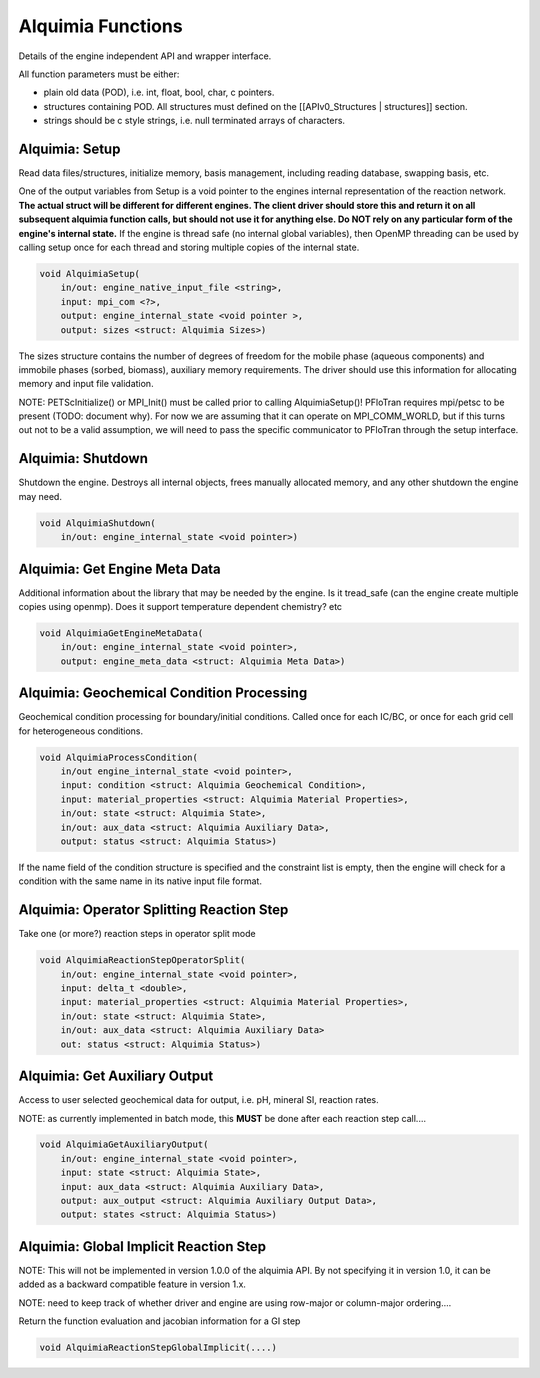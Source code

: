 Alquimia Functions
==================

Details of the engine independent API and wrapper interface.

All function parameters must be either:

* plain old data (POD), i.e. int, float, bool, char, c pointers.

* structures containing POD. All structures must defined on the [[APIv0_Structures | structures]] section.

* strings should be c style strings, i.e. null terminated arrays of characters.

Alquimia: Setup
~~~~~~~~~~~~~~~

Read data files/structures, initialize memory, basis management, including reading database, swapping basis, etc. 

One of the output variables from Setup is a void pointer to the engines internal representation of the reaction network. **The actual struct will be different for different engines. The client driver should store this and return it on all subsequent alquimia function calls, but should not use it for anything else. Do NOT rely on any particular form of the engine's internal state.** If the engine is thread safe (no internal global variables), then OpenMP threading can be used by calling setup once for each thread and storing multiple copies of the internal state.

.. code-block:: none

    void AlquimiaSetup(
        in/out: engine_native_input_file <string>,
        input: mpi_com <?>,
        output: engine_internal_state <void pointer >,
        output: sizes <struct: Alquimia Sizes>)

The sizes structure contains the number of degrees of freedom for the mobile phase (aqueous components) and immobile phases (sorbed, biomass), auxiliary memory requirements. The driver should use this information for allocating memory and input file validation.

NOTE: PETScInitialize() or MPI_Init() must be called prior to calling AlquimiaSetup()! PFloTran requires mpi/petsc to be present (TODO: document why). For now we are assuming that it can operate on MPI_COMM_WORLD, but if this turns out not to be a valid assumption, we will need to pass the specific communicator to PFloTran through the setup interface. 

Alquimia: Shutdown
~~~~~~~~~~~~~~~~~~

Shutdown the engine. Destroys all internal objects, frees manually allocated memory, and any other shutdown the engine may need.

.. code-block:: none

    void AlquimiaShutdown(
        in/out: engine_internal_state <void pointer>)


Alquimia: Get Engine Meta Data
~~~~~~~~~~~~~~~~~~~~~~~~~~~~~~
Additional information about the library that may be needed by the engine. Is it tread_safe (can the engine create multiple copies using openmp). Does it support temperature dependent chemistry? etc

.. code-block:: none

    void AlquimiaGetEngineMetaData(
        in/out: engine_internal_state <void pointer>,
        output: engine_meta_data <struct: Alquimia Meta Data>)



Alquimia: Geochemical Condition Processing
~~~~~~~~~~~~~~~~~~~~~~~~~~~~~~~~~~~~~~~~~~

Geochemical condition processing for boundary/initial conditions. Called once for each IC/BC, or once for each grid cell for heterogeneous conditions.

.. code-block:: none

    void AlquimiaProcessCondition(
        in/out engine_internal_state <void pointer>,
        input: condition <struct: Alquimia Geochemical Condition>,
        input: material_properties <struct: Alquimia Material Properties>,
        in/out: state <struct: Alquimia State>,
        in/out: aux_data <struct: Alquimia Auxiliary Data>,
        output: status <struct: Alquimia Status>)


If the name field of the condition structure is specified and the constraint list is empty, then the engine will check for a condition with the same name in its native input file format. 

Alquimia: Operator Splitting Reaction Step
~~~~~~~~~~~~~~~~~~~~~~~~~~~~~~~~~~~~~~~~~~

Take one (or more?) reaction steps in operator split mode

.. code-block:: none

    void AlquimiaReactionStepOperatorSplit(
        in/out: engine_internal_state <void pointer>,
        input: delta_t <double>,
        input: material_properties <struct: Alquimia Material Properties>,
        in/out: state <struct: Alquimia State>,
        in/out: aux_data <struct: Alquimia Auxiliary Data>
        out: status <struct: Alquimia Status>)


Alquimia: Get Auxiliary Output
~~~~~~~~~~~~~~~~~~~~~~~~~~~~~~

Access to user selected geochemical data for output, i.e. pH, mineral SI, reaction rates.

NOTE: as currently implemented in batch mode, this **MUST** be done after each reaction step call....

.. code-block:: none

    void AlquimiaGetAuxiliaryOutput(
        in/out: engine_internal_state <void pointer>,
        input: state <struct: Alquimia State>,
        input: aux_data <struct: Alquimia Auxiliary Data>,
        output: aux_output <struct: Alquimia Auxiliary Output Data>,
        output: states <struct: Alquimia Status>)


Alquimia: Global Implicit Reaction Step
~~~~~~~~~~~~~~~~~~~~~~~~~~~~~~~~~~~~~~~

NOTE: This will not be implemented in version 1.0.0 of the alquimia API. By not specifying it in version 1.0, it can be added as a backward compatible feature in version 1.x. 

NOTE: need to keep track of whether driver and engine are using row-major or column-major ordering....

Return the function evaluation and jacobian information for a GI step

.. code-block:: none

    void AlquimiaReactionStepGlobalImplicit(....)

